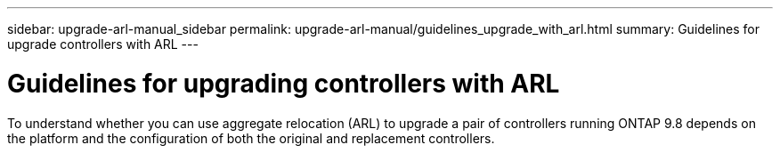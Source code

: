 ---
sidebar: upgrade-arl-manual_sidebar
permalink: upgrade-arl-manual/guidelines_upgrade_with_arl.html
summary: Guidelines for upgrade controllers with ARL
---

= Guidelines for upgrading controllers with ARL
:hardbreaks:
:nofooter:
:icons: font
:linkattrs:
:imagesdir: ./media/

[.lead]
// COPIED FROM 9.8 GUIDE...CHECK FOR REUSE, THEN REMOVE THIS COMMENT
To understand whether you can use aggregate relocation (ARL) to upgrade a pair of controllers running ONTAP 9.8 depends on the platform and the configuration of both the original and replacement controllers.

